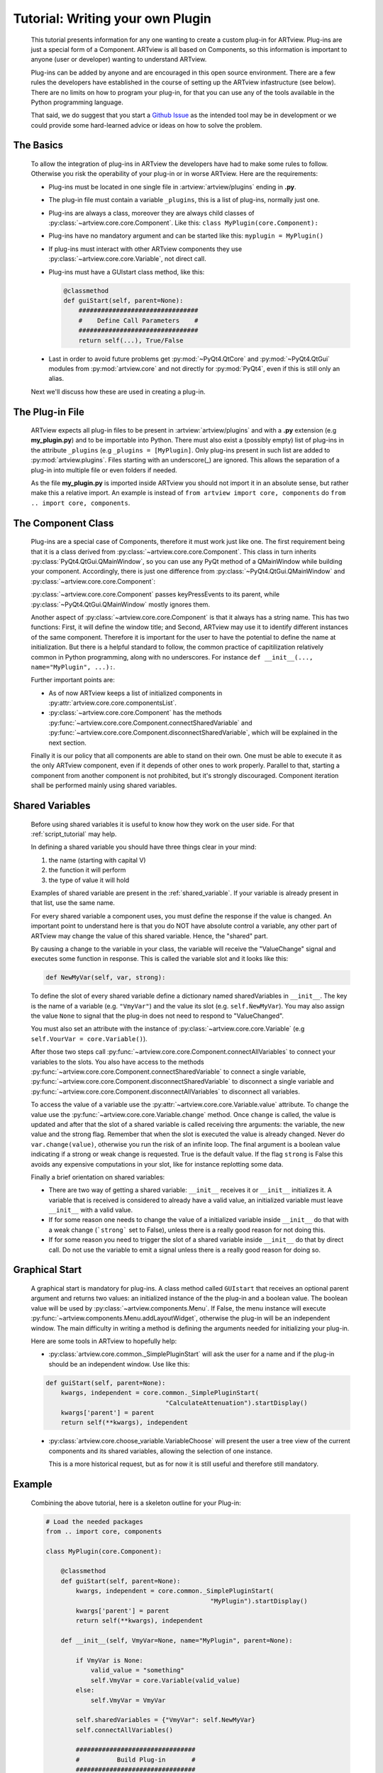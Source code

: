 .. _plugin_tutorial:

Tutorial: Writing your own Plugin
=================================

    This tutorial presents information for any one wanting to create a
    custom plug-in for ARTview. Plug-ins are just a special form of a Component.
    ARTview is all based on Components, so this information is important
    to anyone (user or developer) wanting to understand ARTview.

    Plug-ins can be added by anyone and are encouraged in this open source
    environment. There are a few rules the developers have established in the
    course of setting up the ARTview infastructure (see below). There are no
    limits on how to program your plug-in, for that you can use any of the
    tools available in the Python programming language.

    That said, we do suggest that you start a `Github Issue
    <https://github.com/nguy/artview/issues>`_ as the intended tool may be
    in development or we could provide some hard-learned advice or
    ideas on how to solve the problem.


The Basics
----------

    To allow the integration of plug-ins in ARTview the developers have had
    to make some rules to follow. Otherwise you risk the operability of your
    plug-in or in worse ARTview. Here are the requirements:

    * Plug-ins must be located in one single file in
      :artview:`artview/plugins` ending in **.py**.

    * The plug-in file must contain a variable ``_plugins``, this is a list of
      plug-ins, normally just one.

    * Plug-ins are always a class, moreover they are always child classes
      of :py:class:`~artview.core.core.Component`. Like this:
      ``class MyPlugin(core.Component):``

    * Plug-ins have no mandatory argument and can be started like this:
      ``myplugin = MyPlugin()``

    * If plug-ins must interact with other ARTview components they use
      :py:class:`~artview.core.core.Variable`, not direct call.

    * Plug-ins must have a GUIstart class method, like this:

      .. code-block:: python

          @classmethod
          def guiStart(self, parent=None):
              ################################
              #    Define Call Parameters    #
              ################################
              return self(...), True/False

    * Last in order to avoid future problems get :py:mod:`~PyQt4.QtCore` and :py:mod:`~PyQt4.QtGui` modules
      from :py:mod:`artview.core` and not directly for :py:mod:`PyQt4`, even if this is still
      only an alias.

    Next we'll discuss how these are used in creating a plug-in.

The Plug-in File
----------------

    ARTview expects all plug-in files to be present in :artview:`artview/plugins`
    and with a **.py** extension (e.g **my_plugin.py**) and to be importable into
    Python. There must also exist a (possibly empty) list of plug-ins in the
    attribute ``_plugins`` (e.g ``_plugins = [MyPlugin]``. Only plug-ins present
    in such list are added to :py:mod:`artview.plugins`. Files starting with an
    underscore(_) are ignored. This allows the separation of a plug-in into
    multiple file or even folders if needed.

    As the file **my_plugin.py** is imported inside ARTview you should not
    import it in an absolute sense, but rather make this a relative import. An
    example is instead of ``from artview import core, components`` do
    ``from .. import core, components``.

The Component Class
-------------------

    Plug-ins are a special case of Components, therefore it must work
    just like one. The first requirement being that it is a class derived
    from :py:class:`~artview.core.core.Component`. This class in turn
    inherits :py:class:`PyQt4.QtGui.QMainWindow`, so you can use any PyQt
    method of a QMainWindow while building your component. Accordingly,
    there is just one difference from
    :py:class:`~PyQt4.QtGui.QMainWindow` and
    :py:class:`~artview.core.core.Component`:

    :py:class:`~artview.core.core.Component` passes keyPressEvents to its
    parent, while :py:class:`~PyQt4.QtGui.QMainWindow` mostly ignores them.

    Another aspect of :py:class:`~artview.core.core.Component` is that
    it always has a string name. This has two functions: First, it will
    define the window title; and Second, ARTview may use it to identify
    different instances of the same component. Therefore it is important
    for the user to have the potential to define the name at initialization.
    But there is a helpful standard to follow, the common practice of
    capitilization relatively common in Python programming, along with no
    underscores. For instance ``def __init__(..., name="MyPlugin", ...):``.

    Further important points are:

    * As of now ARTview keeps a list of initialized components in
      :py:attr:`artview.core.core.componentsList`.
    * :py:class:`~artview.core.core.Component` has the methods
      :py:func:`~artview.core.core.Component.connectSharedVariable` and
      :py:func:`~artview.core.core.Component.disconnectSharedVariable`, which
      will be explained in the next section.

    Finally it is our policy that all components are able to stand on their own.
    One must be able to execute it as the only ARTview component, even if it
    depends of other ones to work properly. Parallel to that, starting a
    component from another component is not prohibited, but it's strongly
    discouraged. Component iteration shall be performed mainly using shared
    variables.

Shared Variables
----------------

    Before using shared variables it is useful to know how they work on
    the user side. For that :ref:`script_tutorial` may help.

    In defining a shared variable you should have three things clear in
    your mind:

    1. the name (starting with capital V)
    2. the function it will perform
    3. the type of value it will hold

    Examples of shared variable are present in the :ref:`shared_variable`.
    If your variable is already present in that list, use the same name.

    For every shared variable a component uses, you must define the response
    if the value is changed. An important point to understand here
    is that you do NOT have absolute control a variable, any other part of
    ARTview may change the value of this shared variable. Hence, the "shared"
    part.

    By causing a change to the variable in your class, the variable will
    receive the "ValueChange" signal and executes some function in response.
    This is called the variable slot and it looks like this:

    .. code-block:: python

        def NewMyVar(self, var, strong):

    To define the slot of every shared variable define a dictionary named
    sharedVariables in ``__init__``. The key is the name of a variable
    (e.g. ``"VmyVar"``) and the value its slot (e.g. ``self.ŃewMyVar``). You
    may also assign the value ``None`` to signal that the plug-in does not
    need to respond to "ValueChanged".

    You must also set an attribute with the instance of
    :py:class:`~artview.core.core.Variable` (e.g
    ``self.VourVar = core.Variable()``).

    After those two steps call
    :py:func:`~artview.core.core.Component.connectAllVariables` to connect
    your variables to the slots. You also have access to the methods
    :py:func:`~artview.core.core.Component.connectSharedVariable` to connect a
    single variable,
    :py:func:`~artview.core.core.Component.disconnectSharedVariable` to
    disconnect a single variable and
    :py:func:`~artview.core.core.Component.disconnectAllVariables` to
    disconnect all variables.

    To access the value of a variable use the
    :py:attr:`~artview.core.core.Variable.value` attribute. To change the value
    use the :py:func:`~artview.core.core.Variable.change` method. Once ``change``
    is called, the value is updated and after that the slot of a shared variable
    is called receiving thre arguments: the variable, the new value and the
    strong flag. Remember that when the slot is executed the value is already
    changed. Never do ``var.change(value)``, otherwise you run the risk of an
    infinite loop. The final argument is a boolean value indicating if a
    strong or weak change is requested. True is the default value. If the flag
    ``strong`` is False this avoids any expensive computations in your slot,
    like for instance replotting some data.

    Finally a brief orientation on shared variables:

    * There are two way of getting a shared variable: ``__init__`` receives it
      or ``__init__`` initializes it. A variable that is received is considered
      to already have a valid value, an initialized variable must leave
      ``__init__`` with a valid value.
    * If for some reason one needs to change the value of a initialized
      variable inside ``__init__`` do that with a weak change (```strong``` set
      to False), unless there is a really good reason for not doing this.
    * If for some reason you need to trigger the slot of a shared variable
      inside ``__init__`` do that by direct call. Do not use the variable to
      emit a signal unless there is a really good reason for doing so.

Graphical Start
---------------

    A graphical start is mandatory for plug-ins. A class method called
    ``GUIstart`` that receives an optional parent argument
    and returns two values: an initialized instance of the the plug-in and a
    boolean value. The boolean value will be used by
    :py:class:`~artview.components.Menu`. If False, the menu instance will
    execute :py:func:`~artview.components.Menu.addLayoutWidget`, otherwise the
    plug-in will be an independent window. The main difficulty in writing a
    method is defining the arguments needed for initializing your plug-in.

    Here are some tools in ARTview to hopefully help:

    * :py:class:`artview.core.common._SimplePluginStart` will ask the user for
      a name and if the plug-in should be an independent window. Use like
      this:

    .. code-block:: python

        def guiStart(self, parent=None):
            kwargs, independent = core.common._SimplePluginStart(
                                        "CalculateAttenuation").startDisplay()
            kwargs['parent'] = parent
            return self(**kwargs), independent

    * :py:class:`artview.core.choose_variable.VariableChoose` will present the
      user a tree view of the current components and its shared variables,
      allowing the selection of one instance.

      This is a more historical request, but as for now it is still useful and
      therefore still mandatory.


Example
-------

    Combining the above tutorial, here is a skeleton outline for your Plug-in:

    .. code-block:: python

        # Load the needed packages
        from .. import core, components

        class MyPlugin(core.Component):

            @classmethod
            def guiStart(self, parent=None):
                kwargs, independent = core.common._SimplePluginStart(
                                                    "MyPlugin").startDisplay()
                kwargs['parent'] = parent
                return self(**kwargs), independent

            def __init__(self, VmyVar=None, name="MyPlugin", parent=None):

                if VmyVar is None:
                    valid_value = "something"
                    self.VmyVar = core.Variable(valid_value)
                else:
                    self.VmyVar = VmyVar

                self.sharedVariables = {"VmyVar": self.NewMyVar}
                self.connectAllVariables()

                ################################
                #          Build Plug-in       #
                ################################

                #  don`t do: self.VmyVar.change(value, True)
                #  but rather: self.VmyVar.change(value, False)

                #  don`t do: self.VmyVar.emit(...)
                #  but rather: self.NewMyVar(...)

                # show plugin
                self.show()

            ################################
            #         Other Methods        #
            ################################

            def NewMyVar(self, variable, strong):
                print self.VmyVar.value  #  => "something else"

        _plugins=[MyPlugin]





